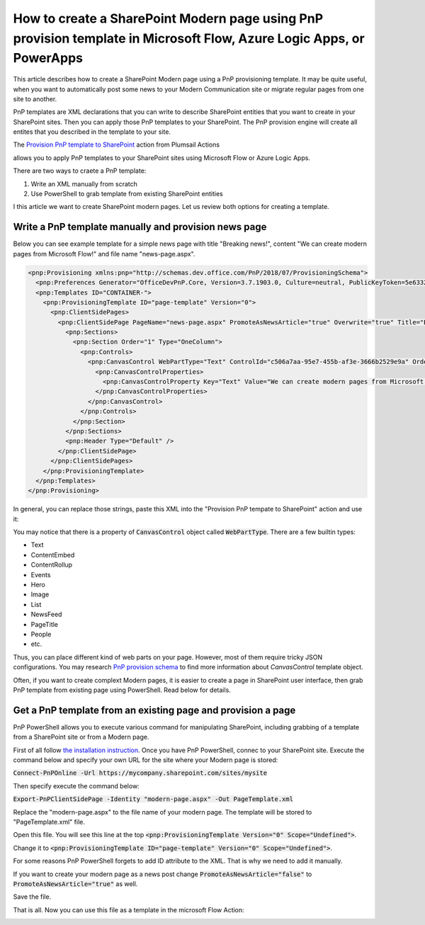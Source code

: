 How to create a SharePoint Modern page using PnP provision template in Microsoft Flow, Azure Logic Apps, or PowerApps
==========================================================================================================

This article describes how to create a SharePoint Modern page using a PnP provisioning template. It may be quite useful, when you want to automatically post some news to your Modern Communication site or migrate regular pages from one site to another.

PnP templates are XML declarations that you can write to describe SharePoint entities that you want to create in your SharePoint sites. Then you can apply those PnP templates to your SharePoint. The PnP provision engine will create all entites that you described in the template to your site.

The `Provision PnP template to SharePoint <../../actions/sharepoint-processing.html#provision-pnp-template-to-sharepoint>`_ action from Plumsail Actions 

allows you to apply PnP templates to your SharePoint sites using Microsoft Flow or Azure Logic Apps.

There are two ways to craete a PnP template:

1. Write an XML manually from scratch
2. Use PowerShell to grab template from existing SharePoint entities

I this article we want to create SharePoint modern pages. Let us review both options for creating a template.

Write a PnP template manually and provision news page
------------------------------------------------------

Below you can see example template for a simple news page with title "Breaking news!", content "We can create modern pages from Microsoft Flow!" and file name "news-page.aspx".

.. code-block:: XML

  <pnp:Provisioning xmlns:pnp="http://schemas.dev.office.com/PnP/2018/07/ProvisioningSchema">
    <pnp:Preferences Generator="OfficeDevPnP.Core, Version=3.7.1903.0, Culture=neutral, PublicKeyToken=5e633289e95c321a" />
    <pnp:Templates ID="CONTAINER-">
      <pnp:ProvisioningTemplate ID="page-template" Version="0">
        <pnp:ClientSidePages>
          <pnp:ClientSidePage PageName="news-page.aspx" PromoteAsNewsArticle="true" Overwrite="true" Title="Breaking news!">
            <pnp:Sections>
              <pnp:Section Order="1" Type="OneColumn">
                <pnp:Controls>
                  <pnp:CanvasControl WebPartType="Text" ControlId="c506a7aa-95e7-455b-af3e-3666b2529e9a" Order="1" Column="1">
                    <pnp:CanvasControlProperties>
                      <pnp:CanvasControlProperty Key="Text" Value="We can create modern pages from Microsoft Flow!" />
                    </pnp:CanvasControlProperties>
                  </pnp:CanvasControl>
                </pnp:Controls>
              </pnp:Section>
            </pnp:Sections>
            <pnp:Header Type="Default" />
          </pnp:ClientSidePage>
        </pnp:ClientSidePages>
      </pnp:ProvisioningTemplate>
    </pnp:Templates>
  </pnp:Provisioning>

In general, you can replace those strings, paste this XML into the "Provision PnP tempate to SharePoint" action and use it:

.. image:: ../../../_static/img/flow/how-tos/apply-simple-modern-page-pnp-template.png
   :alt: Apply simple Modern Page PnP template

You may notice that there is a property of :code:`CanvasControl` object called :code:`WebPartType`. There are a few builtin types:

- Text	
- ContentEmbed	
- ContentRollup	
- Events	
- Hero	
- Image	
- List	
- NewsFeed	
- PageTitle	
- People	
- etc.


Thus, you can place different kind of web parts on your page. However, most of them require tricky JSON configurations. You may research `PnP provision schema <https://github.com/SharePoint/PnP-Provisioning-Schema/blob/master/ProvisioningSchema-2018-07.md#clientsidepages>`_ to find more information about `CanvasControl` template object.

Often, if you want to create complext Modern pages, it is easier to create a page in SharePoint user interface, then grab PnP template from existing page using PowerShell. Read below for details.

Get a PnP template from an existing page and provision a page
-------------------------------------------------------------

PnP PowerShell allows you to execute various command for manipulating SharePoint, including grabbing of a template from a SharePoint site or from a Modern page.

First of all follow `the installation instruction <https://docs.microsoft.com/en-us/powershell/sharepoint/sharepoint-pnp/sharepoint-pnp-cmdlets?view=sharepoint-ps#installation>`_. Once you have PnP PowerShell, connec to your SharePoint site. Execute the command below and specify your own URL for the site where your Modern page is stored:

:code:`Connect-PnPOnline -Url https://mycompany.sharepoint.com/sites/mysite`

Then specify execute the command below:

:code:`Export-PnPClientSidePage -Identity "modern-page.aspx" -Out PageTemplate.xml`

Replace the "modern-page.aspx" to the file name of your modern page. The template will be stored to "PageTemplate.xml" file.

Open this file. You will see this line at the top :code:`<pnp:ProvisioningTemplate Version="0" Scope="Undefined">`.

Change it to :code:`<pnp:ProvisioningTemplate ID="page-template" Version="0" Scope="Undefined">`. 

For some reasons PnP PowerShell forgets to add ID attribute to the XML. That is why we need to add it manually. 

If you want to create your modern page as a news post change :code:`PromoteAsNewsArticle="false"` to :code:`PromoteAsNewsArticle="true"` as well.

Save the file. 

That is all. Now you can use this file as a template in the microsoft Flow Action:

.. image:: ../../../_static/img/flow/how-tos/apply-complex-modern-page-pnp-template.png
   :alt: Apply complex Modern Page PnP template